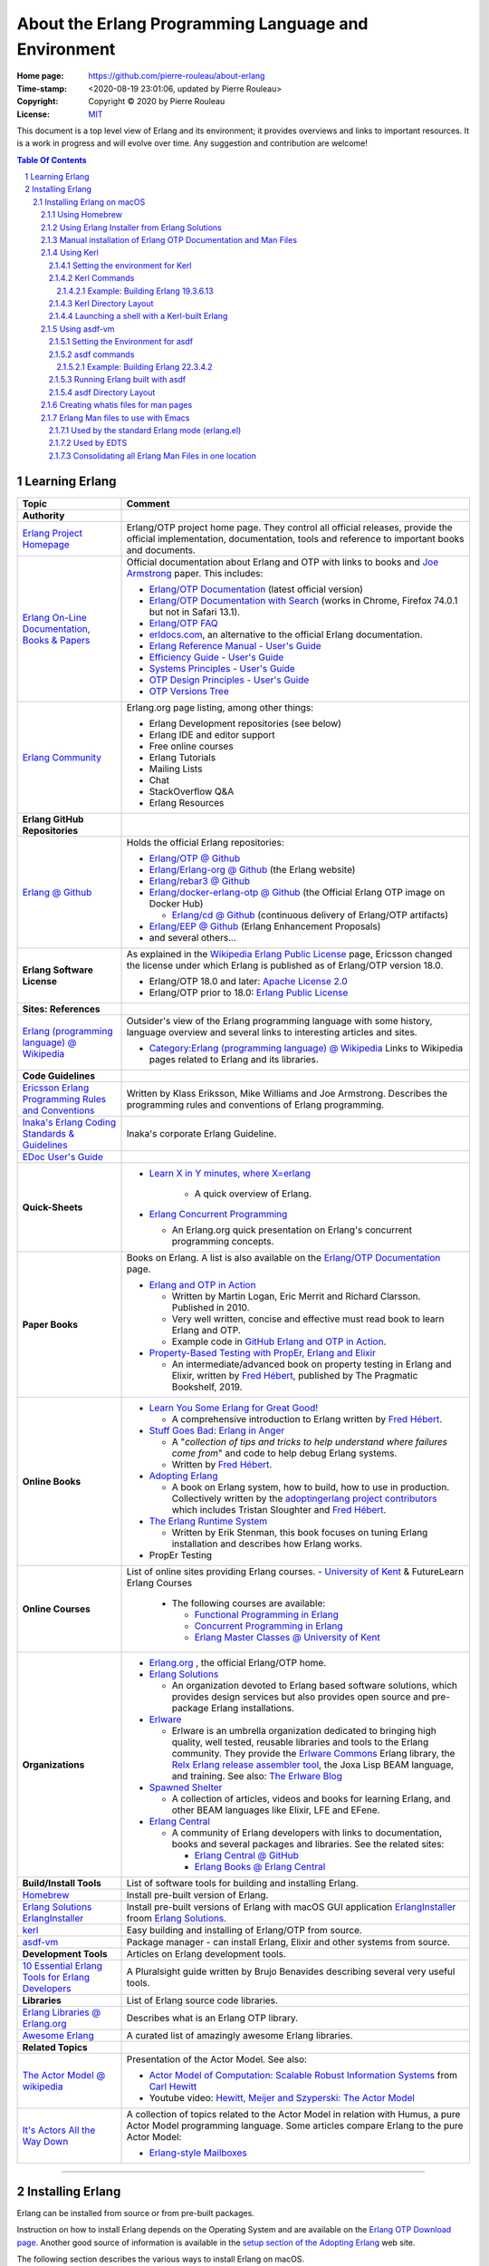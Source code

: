 =====================================================
About the Erlang Programming Language and Environment
=====================================================

:Home page: https://github.com/pierre-rouleau/about-erlang
:Time-stamp: <2020-08-19 23:01:06, updated by Pierre Rouleau>
:Copyright: Copyright © 2020 by Pierre Rouleau
:License: `MIT <LICENSE>`_


This document is a top level view of Erlang and its environment; it provides
overviews and links to important resources.
It is a work in progress and will evolve over time.
Any suggestion and contribution are welcome!


.. contents::  **Table Of Contents**
.. sectnum::

Learning Erlang
===============


========================================================= ===============================================================
Topic                                                     Comment
========================================================= ===============================================================
**Authority**
`Erlang Project Homepage`_                                Erlang/OTP project home page.
                                                          They control all official releases, provide
                                                          the official implementation, documentation,
                                                          tools and reference to important books and
                                                          documents.

`Erlang On-Line Documentation, Books & Papers`_           Official documentation about Erlang and OTP with links to
                                                          books and `Joe Armstrong`_ paper.  This includes:

                                                          - `Erlang/OTP Documentation`_ (latest official version)
                                                          - `Erlang/OTP Documentation with Search`_ (works in Chrome,
                                                            Firefox 74.0.1 but not in Safari 13.1).
                                                          - `Erlang/OTP FAQ`_
                                                          - erldocs.com_, an alternative to the official Erlang
                                                            documentation.
                                                          - `Erlang Reference Manual - User's Guide`_
                                                          - `Efficiency Guide - User's Guide`_
                                                          - `Systems Principles - User's Guide`_
                                                          - `OTP Design Principles - User's Guide`_
                                                          - `OTP Versions Tree`_

`Erlang Community`_                                       Erlang.org page listing, among other things:

                                                          - Erlang Development repositories  (see below)
                                                          - Erlang IDE and editor support
                                                          - Free online courses
                                                          - Erlang Tutorials
                                                          - Mailing Lists
                                                          - Chat
                                                          - StackOverflow Q&A
                                                          - Erlang Resources

**Erlang GitHub Repositories**
`Erlang @ Github`_                                        Holds the official Erlang repositories:

                                                          - `Erlang/OTP @ Github`_
                                                          - `Erlang/Erlang-org @ Github`_ (the Erlang website)
                                                          - `Erlang/rebar3 @ Github`_
                                                          - `Erlang/docker-erlang-otp @ Github`_ (the Official Erlang
                                                            OTP image on Docker Hub)

                                                            - `Erlang/cd @ Github`_ (continuous delivery of Erlang/OTP
                                                              artifacts)

                                                          - `Erlang/EEP @ Github`_  (Erlang Enhancement Proposals)
                                                          - and several others...

**Erlang Software License**                               As explained in the `Wikipedia Erlang Public License`_ page,
                                                          Ericsson changed the license under which Erlang is
                                                          published as of Erlang/OTP version 18.0.

                                                          - Erlang/OTP 18.0 and later: `Apache License 2.0`_
                                                          - Erlang/OTP prior to 18.0: `Erlang Public License`_



**Sites: References**
`Erlang (programming language) @ Wikipedia`_              Outsider's view of the Erlang programming language with some
                                                          history, language overview  and several links to interesting
                                                          articles and sites.

                                                          - `Category:Erlang (programming language) @ Wikipedia`_
                                                            Links to Wikipedia pages related to Erlang and its libraries.


**Code Guidelines**
`Ericsson Erlang Programming Rules and Conventions`_      Written by Klass Eriksson, Mike Williams and Joe Armstrong.
                                                          Describes the programming rules and conventions of Erlang
                                                          programming.

`Inaka's Erlang Coding Standards & Guidelines`_           Inaka's corporate Erlang Guideline.

`EDoc User's Guide`_

**Quick-Sheets**
                                                          - `Learn X in Y minutes, where X=erlang`_

                                                             - A quick overview of Erlang.

                                                          - `Erlang Concurrent Programming`_

                                                            - An Erlang.org quick presentation on Erlang's concurrent
                                                              programming concepts.

**Paper Books**                                           Books on Erlang. A list is also available on the
                                                          `Erlang/OTP Documentation`_ page.

                                                          - `Erlang and OTP in Action`_

                                                            - Written by Martin Logan, Eric Merrit and Richard Clarsson.
                                                              Published in 2010.
                                                            - Very well written, concise and effective must read book
                                                              to learn Erlang and OTP.
                                                            -  Example code in `GitHub Erlang and OTP in Action`_.

                                                          - `Property-Based Testing with PropEr, Erlang and Elixir`_

                                                            - An intermediate/advanced book on property testing in
                                                              Erlang and Elixir, written by `Fred Hébert`_, published
                                                              by The Pragmatic Bookshelf, 2019.

**Online Books**
                                                          - `Learn You Some Erlang for Great Good!`_

                                                            - A comprehensive introduction to Erlang written by
                                                              `Fred Hébert`_.

                                                          - `Stuff Goes Bad: Erlang in Anger`_

                                                            - A "*collection of tips and tricks to help understand where
                                                              failures come from*" and code to help debug Erlang systems.
                                                            - Written by `Fred Hébert`_.

                                                          - `Adopting Erlang`_

                                                            - A book on Erlang system, how to build, how to use
                                                              in production. Collectively written by
                                                              the `adoptingerlang project contributors`_ which includes
                                                              Tristan Sloughter and `Fred Hébert`_.

                                                          - `The Erlang Runtime System`_

                                                            - Written by Erik Stenman, this book focuses on tuning Erlang
                                                              installation and describes how Erlang works.

                                                          - PropEr Testing

**Online Courses**                                        List of online sites providing Erlang courses.
                                                          - `University of Kent`_ & FutureLearn  Erlang Courses

                                                            - The following courses are available:

                                                              - `Functional Programming in Erlang`_
                                                              - `Concurrent Programming in Erlang`_
                                                              - `Erlang Master Classes @ University of Kent`_

**Organizations**
                                                          - `Erlang.org`_ , the official Erlang/OTP home.
                                                          - `Erlang Solutions`_

                                                            - An organization devoted to Erlang based software solutions,
                                                              which provides design services but also provides open
                                                              source and pre-package Erlang installations.

                                                          - Erlware_

                                                            - Erlware is an umbrella organization dedicated to bringing
                                                              high quality, well tested, reusable libraries and tools to
                                                              the Erlang community. They provide the `Erlware Commons`_
                                                              Erlang library, the `Relx Erlang release assembler tool`_,
                                                              the Joxa Lisp BEAM language, and training.
                                                              See also: `The Erlware Blog`_

                                                          - `Spawned Shelter`_

                                                            - A collection of articles, videos and books for learning
                                                              Erlang, and other BEAM languages like Elixir, LFE and
                                                              EFene.

                                                          - `Erlang Central`_

                                                            - A community of Erlang developers with links to
                                                              documentation,
                                                              books and several packages and libraries.  See the related
                                                              sites:

                                                              - `Erlang Central @ GitHub`_
                                                              - `Erlang Books @ Erlang Central`_


**Build/Install Tools**                                   List of software tools for building and installing Erlang.
Homebrew_                                                 Install pre-built version of Erlang.
`Erlang Solutions`_ ErlangInstaller_                      Install pre-built versions of Erlang with macOS GUI
                                                          application ErlangInstaller_ froom `Erlang Solutions`_.
kerl_                                                     Easy building and installing of Erlang/OTP from source.
asdf-vm_                                                  Package manager - can install Erlang, Elixir and other
                                                          systems from source.

**Development Tools**                                     Articles on Erlang development tools.
`10 Essential Erlang Tools for Erlang Developers`_        A Pluralsight guide written by Brujo Benavides describing
                                                          several very useful tools.


**Libraries**                                             List of Erlang source code libraries.
`Erlang Libraries @ Erlang.org`_                          Describes what is an Erlang OTP library.
`Awesome Erlang`_                                         A curated list of amazingly awesome Erlang libraries.

**Related Topics**
`The Actor Model @ wikipedia`_                            Presentation of the Actor Model. See also:

                                                          - `Actor Model of Computation: Scalable Robust
                                                            Information Systems`_ from `Carl Hewitt`_
                                                          - Youtube video: `Hewitt, Meijer and Szyperski: The Actor
                                                            Model`_


`It's Actors All the Way Down`_                           A collection of topics related to the Actor Model in relation
                                                          with Humus, a pure Actor Model programming language.  Some
                                                          articles compare Erlang to the pure Actor Model:

                                                          - `Erlang-style Mailboxes`_

========================================================= ===============================================================


.. _erlang.org:
.. _Erlang Project Homepage:                      https://www.erlang.org
.. _Erlang On-Line Documentation, Books & Papers: https://www.erlang.org/docs
.. _Joe Armstrong:                                https://en.wikipedia.org/wiki/Joe_Armstrong_(programmer)
.. _Erlang/OTP Documentation:                     https://erlang.org/doc/
.. _Erlang/OTP Documentation with Search:         https://erlang.org/doc/search/
.. _erldocs.com:                                  https://erldocs.com/
.. _Erlang Reference Manual - User's Guide:       https://erlang.org/doc/reference_manual/users_guide.html
.. _Efficiency Guide - User's Guide:              https://erlang.org/doc/efficiency_guide/users_guide.html
.. _Systems Principles - User's Guide:            https://erlang.org/doc/system_principles/system_principles.html
.. _OTP Design Principles - User's Guide:         https://erlang.org/doc/design_principles/users_guide.html
.. _OTP Versions Tree:                            https://erlang.org/download/otp_versions_tree.html
.. _Erlang/OTP FAQ:                               http://erlang.org/faq/faq.html
.. _Erlang Community:                             https://www.erlang.org/community
.. _Erlang Books @ Erlang Central:                https://erlangcentral.org/books/
.. _Erlang (programming language) @ Wikipedia:    https://en.wikipedia.org/wiki/Erlang_(programming_language)
.. _Category\:Erlang (programming language) @ Wikipedia: https://en.wikipedia.org/wiki/Category:Erlang_(programming_language)
.. _Apache License 2.0:                           https://en.wikipedia.org/wiki/Apache_License
.. _Erlang Public License:                        https://www.erlang.org/EPLICENSE
.. _Wikipedia Erlang Public License:              https://en.wikipedia.org/wiki/Erlang_Public_License
.. _Erlang Central:                               https://erlangcentral.org/
.. _Erlang Solutions:                             https://www.erlang-solutions.com
.. _Erlang @ Github:                              https://github.com/erlang
.. _Erlang/OTP @ Github:                          https://github.com/erlang/otp
.. _Erlang/Erlang-org @ Github:                   https://github.com/erlang/erlang-org
.. _Erlang/rebar3 @ Github:                       https://github.com/erlang/rebar3
.. _Erlang/docker-erlang-otp @ Github:            https://github.com/erlang/docker-erlang-otp
.. _Erlang/cd @ Github:                           https://github.com/erlang/cd
.. _Erlang/EEP @ Github:                          https://github.com/erlang/eep
.. _kerl:                                         https://github.com/kerl/kerl
.. _asdf-vm:                                      https://asdf-vm.com/#/
.. _Erlang Libraries @ Erlang.org:                http://erlang.org/faq/libraries.html
.. _Awesome Erlang:                               https://github.com/drobakowski/awesome-erlang
.. _Spawned Shelter:                              https://spawnedshelter.com
.. _Erlang Central @ GitHub:                      https://github.com/ErlangCentral
.. _The Erlang Runtime System:                    https://blog.stenmans.org/theBeamBook/
.. _Learn You Some Erlang for Great Good!:        https://blog.stenmans.org/theBeamBook/
.. _Ericsson Erlang Programming Rules and Conventions: http://www.erlang.se/doc/programming_rules.shtml#REF17122
.. _The Actor Model @ wikipedia:                  http://www.erlang.se/doc/programming_rules.shtml#REF17122
.. _It's Actors All the Way Down:                 http://www.dalnefre.com/wp/
.. _Erlang-style Mailboxes:                       http://www.dalnefre.com/wp/2011/10/erlang-style-mailboxes/
.. _Actor Model of Computation\: Scalable Robust Information Systems: https://arxiv.org/abs/1008.1459
.. _Carl Hewitt:                                  https://en.wikipedia.org/wiki/Carl_Hewitt
.. _Hewitt, Meijer and Szyperski\: The Actor Model: https://www.youtube.com/watch?v=7erJ1DV_Tlo&feature=youtu.be
.. _Erlang Master Classes @ University of Kent:   https://www.cs.kent.ac.uk/ErlangMasterClasses/#
.. _Concurrent Programming in Erlang:             https://www.futurelearn.com/courses/concurrent-programming-erlang/
.. _Functional Programming in Erlang:             https://www.futurelearn.com/courses/functional-programming-erlang/
.. _University of Kent:                           https://www.kent.ac.uk/
.. _Adopting Erlang:                              https://adoptingerlang.org
.. _Stuff Goes Bad\: Erlang in Anger:             https://www.erlang-in-anger.com
.. _adoptingerlang project contributors:          https://github.com/adoptingerlang/adoptingerlang/graphs/contributors
.. _Fred Hébert:                                  https://ferd.ca
.. _Learn X in Y minutes, where X=erlang:         https://learnxinyminutes.com/docs/erlang/
.. _Erlang Concurrent Programming:                https://www.erlang.org/course/concurrent-programming
.. _Erlang and OTP in Action:                     https://www.manning.com/books/erlang-and-otp-in-action
.. _GitHub Erlang and OTP in Action:              https://github.com/erlware/Erlang-and-OTP-in-Action-Source
.. _Erlware:                                      https://www.erlware.org
.. _Erlware Commons:                              https://github.com/erlware/erlware_commons
.. _Relx Erlang release assembler tool:           https://github.com/erlware/relx
.. _The Erlware Blog:                             http://blog.erlware.org/
.. _Property-Based Testing with PropEr, Erlang and Elixir: http://propertesting.com/
.. _Inaka's Erlang Coding Standards & Guidelines: https://github.com/inaka/erlang_guidelines
.. _10 Essential Erlang Tools for Erlang Developers: https://www.pluralsight.com/guides/10-essential-erlang-tools-for-erlang-developers
.. _EDoc User's Guide:                            http://erlang.org/doc/apps/edoc/chapter.html

-----------------------------------------------------------------------------


Installing Erlang
=================

Erlang can be installed from source or from pre-built packages.

Instruction on how to install Erlang depends on the Operating System and are
available on the `Erlang OTP Download page`_.  Another good source of
information is available in the `setup section of the Adopting Erlang`_ web site.

The following section describes the various ways to install Erlang on macOS.


.. _setup section of the Adopting Erlang: https://adoptingerlang.org/docs/development/setup/

Installing Erlang on macOS
--------------------------

To install Erlang on your macOS system you can use one of the following ways:

#. `Using Homebrew`_, the simplest to get going, but also the least flexible way.
   A good first step for experimentation.
#. `Using Erlang Installer from Erlang Solutions`_.  With Erlang Solutions'
   ``ErlangInstaller`` macOS native application you can quickly install
   pre-built versions of Erlang for macOS and select which one you want to
   use.  I provide extra information on how to extends this.
#. `Using Kerl`_ to build from source code using clones of the official Erlang
   git repositories.
#. `Using asdf-vm`_ to build from source.  asdf-vm extends Kerl and provide
   the ability to build lots of other tools, Elixir for instance.
   At the moment (and from what I currently know) this seems to be a very good
   choice because you can install Erlang but also Elixir and several other
   tools with it.
#. Building from source using the Erlang/OTP instructions found in
   the `Erlang/OTP Build and Install instructions`_. I have not yet gone
   through the entire process yet. Once I do I will provide more information.



.. _Erlang/OTP Build and Install instructions: https://github.com/erlang/otp/blob/master/HOWTO/INSTALL.md



Also, see the section titled
`Manual installation of Erlang OTP Documentation and Man Files`_
to get a local copy of Erlang HTML documentation and Erlang Man pages.



Some extra information specific to macOS is available of my `macOS Development Environment`_ document.

.. _Installing Erlang on macOS: https://github.com/pierre-rouleau/about-macOS/blob/master/doc/macos-env.rst#environment-for-erlang
.. _Erlang OTP Download page:   https://www.erlang.org/downloads
.. _macOS Development Environment: https://github.com/pierre-rouleau/about-macOS/blob/master/doc/macos-env.rst

Using Homebrew
~~~~~~~~~~~~~~


Homebrew_ is a popular package manager for macOS (and now also for Linux).  It
is very easy to install Erlang with Homebrew.  However, Homebrew installs a
version that it will eventually want to upgrade.  It is fine when just
experimenting with Erlang but this will not help you if you want to create a
system that will be running for a long time.

- First, install the Homebrew command line utility (``brew``)using the
  instructions right on the `Homebrew home page`_.
- You can then use the various commands:

  - ``brew search`` to search for a package.  For Erlang: ``brew search
    erlang`` will do.
  - ``brew info`` to get more info about a package. Something like ``brew info
    erlang``.  This will describe the version and its dependencies.
  - ``brew install`` to install a given package.  To install Erlang with
    Homebrew, the command is: ``brew install erlang``.


For example:

.. code:: shell


    > brew search erlang
    ==> Formulae
    erlang ✔                   erlang@20                  erlang@21                  erlang@22
    > brew info erlang
    erlang: stable 23.0.2 (bottled), HEAD
    Programming language for highly scalable real-time systems
    https://www.erlang.org/
    /usr/local/Cellar/erlang/22.3.4 (5,790 files, 282MB) *
      Poured from bottle on 2020-05-12 at 14:53:10
    From: https://github.com/Homebrew/homebrew-core/blob/HEAD/Formula/erlang.rb
    ==> Dependencies
    Build: autoconf ✔, automake ✔, libtool ✘
    Required: openssl@1.1 ✔, wxmac ✘
    ==> Options
    --HEAD
            Install HEAD version
    ==> Caveats
    Man pages can be found in:
      /usr/local/opt/erlang/lib/erlang/man

    Access them with `erl -man`, or add this directory to MANPATH.
    >

You'll probably want to put the directory where Homebrew places all binaries
in your path.  This way you'll be able to invoke these tools without a
path. The Erlang binary is placed in the same directory.  This means that the
Homebrew-installed version of Erlang will be available to the shell
directly. But not the Erlang Man pages.

On my systems I like to be able to have quick commands to setup shells.
I write a shells script that is meant to be sourced and then I write a shell
alias to source it.  I can then have various commands that setup the shell to
what I want and I can save all of this logic in a VCS.

For a Bash shell, for a Homebrew-installed Erlang, all that needs to be done
is to setup the MANPATH shell variable.  I also setup a shell variable to
prevent multiple execution and add a title to the top of my terminal window.

Here's a copy of the script that I named ``envfor-erlang-22.3.4`` store it in
a directory that's on my system's PATH and made executable:

.. code:: bash


    #!/usr/bin/env bash
    # Abstract: Complete Homebrew system Erlang 22.3.4
    # Last Modified Time-stamp: <2020-07-02 23:32:18, updated by Pierre Rouleau>
    #
    # This file *must* be sourced.
    #
    # Run with:  use-erlang
    #
    if [ "$DIR_ERLANG_DEV" == "" ]; then
        export DIR_ERLANG_DEV="$HOME/dev/erlang"
        MANPATH=/usr/local/Cellar/erlang/22.3.4/lib/erlang/man:`manpath`
        export MANPATH
        echo "+ Erlang 22.3.4 environment set."
        echo "+ Using Cellar/Erlang/22.3.4 Man pages."
        settitle "Erlang 22.3.4 HB"
    else
        echo "! Erlang environment was already set for this shell: nothing done this time."
    fi


The ``settitle`` is another quick shell script that sets the terminal title:

.. code:: shell

    #!/bin/sh
    # Abstract: Set the title of the current Terminal window.
    echo "\033]0;${1}\007\c"


The ``.bashrc`` file holds the alias:

.. code:: bash

   alias use-erlang='source envfor-erlang-22.3.4'


To use it I start a new Bash shell and type ``use-erlang``, as shown here:

.. code:: bash


    > use-erlang
    + Erlang 22.3.4 environment set.
    + Using Cellar/Erlang/22.3.4 Man pages.
    > echo $MANPATH
    /usr/local/Cellar/erlang/22.3.4/lib/erlang/man:/usr/local/share/man:/usr/share/man:/opt/X11/share/man:/Library/Developer/CommandLineTools/SDKs/MacOSX.sdk/usr/share/man:/Applications/Xcode.app/Contents/Developer/usr/share/man:/Applications/Xcode.app/Contents/Developer/Toolchains/XcodeDefault.xctoolchain/usr/share/man
    > man man
    > man -w erl
    /usr/local/Cellar/erlang/22.3.4/lib/erlang/man/man1/erl.1
    > man -w lists
    /usr/local/Cellar/erlang/22.3.4/lib/erlang/man/man3/lists.3
    > version-erl
    22.3.4
    >

The version-erl is another script I wrote to display the version of the Erlang
system available in the shell.  It runs Erlang code from the command line:

.. code:: bash


    #!/usr/bin/env bash
    # Abstract: print version of currently available Erlang on stdout
    # -----------------------------------------------------------------------------
    erl -eval '{ok, Version} = file:read_file(filename:join([code:root_dir(), "releases", erlang:system_info(otp_release), "OTP_VERSION"])), io:fwrite(Version), halt().' -noshell
    # -----------------------------------------------------------------------------


.. _Homebrew home page:
.. _Homebrew: https://brew.sh


Using Erlang Installer from Erlang Solutions
~~~~~~~~~~~~~~~~~~~~~~~~~~~~~~~~~~~~~~~~~~~~

`Erlang Solutions`_ provide a macOS application called the Erlang Installer that allows the
installation of several versions of Erlang on a macOS computer.  You can get
that tool on `Erlang Solution Download page`_.  Select Erlang OTP and the Mac
OS X platform and you should get a link to ErlangInstaller.1.0.2.dmg_ or
something more recent.

With this GUI tool you can install or remove several pre-compiled versions of Erlang for
macOS.

.. image:: res/erlanginstaller.png


With the Preferences dialog of ErlangInstaller, you can select one version you
can use by default, specify the directory where the application stores its
files and identify the application used for launching shells.

.. image:: res/erlanginstaller-preferences.png

When the ErlangInstaller application runs, it show up in macOS menu bar you
can quickly open its Preference dialog to manage Erlang versions and also use
the menu to launch a shell specialized with the default Erlang version or any
of the Erlang versions you have installed.

.. image:: res/ei-menu.png

The latest version of this tool installs all versions under the
``~/.erlanginstaller`` root (but that can be changed via the Preference
dialog),
along with a JSON file that contains a list of
available versions and a symlink to the version you identify as a default via
the ErlangInstaller application Preference dialog.

Here's what the top level view of the ``~/.erlanginstaller`` directory looks
like:

.. code:: shell


    > tree -L 1 -A .erlanginstaller
    .erlanginstaller
    ├── 19.3
    ├── 20.3.8
    ├── 21.3.8.7
    ├── 22.3.4.1
    ├── 23.0.2
    ├── available-releases.json
    └── default -> /Users/roup/.erlangInstaller/22.3.4.1

    6 directories, 1 file
    >

Here again, listing only the directories at a depth of 2, with the Erlang
versions I had installed at the time.

.. code:: shell

    >
    > tree -d -L 2 -A .erlanginstaller
    .erlanginstaller
    ├── 19.3
    │   ├── bin
    │   ├── erts-8.3
    │   ├── lib
    │   ├── misc
    │   ├── releases
    │   └── usr
    ├── 20.3.8
    │   ├── bin
    │   ├── erts-9.3.3
    │   ├── lib
    │   ├── misc
    │   ├── releases
    │   └── usr
    ├── 21.3.8.7
    │   ├── bin
    │   ├── erts-10.3.5.5
    │   ├── lib
    │   ├── misc
    │   ├── releases
    │   └── usr
    ├── 22.3.4.1
    │   ├── bin
    │   ├── erts-10.7.2.1
    │   ├── lib
    │   ├── misc
    │   ├── releases
    │   └── usr
    ├── 23.0.2
    │   ├── bin
    │   ├── doc
    │   ├── erts-11.0.2
    │   ├── lib
    │   ├── misc
    │   ├── releases
    │   └── usr
    └── default -> /Users/roup/.erlangInstaller/22.3.4.1

    37 directories
    >

With this application you can install or removed versions of Erlang easily.

Their Erlang implementations work fine but the HTML documentation and the Man pages
are missing.  You must install these files separately.
See the section titled
`Manual installation of Erlang OTP Documentation and Man Files`_ which
describes how to do it.

I use the same strategy as for Homebrew here and I create shell scripts and
alias to activate the various Erlang versions instead of using the Erlang
Installer tool that can launch pre-configured shell with specific version of
Erlang.  The reason I do this is to add access to the Man pages and to setup
other things if I need to.  For example, I'm thinking of setting up my Emacs
environment to be able to access the local HTML documentation of a the
module:function:arity at the cursor location or on request.  For that I need
to identify the location of the root where the files are stored and I do this
with an environment variable that I could set in the script.

For Erlang versions installed with the Erlang Installer from Erlang Solutions
I use the ``-ei`` suffix to the script and alias names.  For example, here's
the alias and the script for Erlang 23.0.2 installed with the tool inside
``~/.erlanginstaller/23.0.2``:

The alias, stored inside ``.bashrc``:

.. code:: bash

    alias use-erlang-23-ei='source envfor-erlang-23-ei'

And the bash script file that is source by it, stored in a directory that is
on my system's path:

.. code:: bash

    #!/usr/bin/env bash
    # Abstract: Complete Erlang Solutions' Erlang Installer 23.0.2
    # Last Modified Time-stamp: <2020-07-02 19:18:12, updated by Pierre Rouleau>
    # -----------------------------------------------------------------------------
    # This file *must* be sourced.
    #
    # Run with: use-erlang-23-ei

    # -----------------------------------------------------------------------------
    if [ "$DIR_ERLANG_DEV" == "" ]; then
        export DIR_ERLANG_DEV="$HOME/dev/erlang"
        PATH=$HOME/.erlangInstaller/23.0.2/lib/erl_interface-4.0/bin:$HOME/.erlangInstaller/23.0.2/bin:${PATH}
        export PATH
        MANPATH=$HOME/docs/Erlang/otp-23.0/man/man:`manpath`
        export MANPATH
        echo "+ Erlang 23.0.2 (from Erlang Solutions Erlang Installer) environment set."
        echo "+ Using OTP-23.0 Man pages."
        settitle "Erlang 23.0.2 EI"
    else
        echo "! Erlang environment was already set for this shell: nothing done this time."
    fi

    # -----------------------------------------------------------------------------

To use this, I start a new shell and I issue the ``use-erlang-23-ei`` command:

.. code:: shell

    > use-erlang-23-ei
    + Erlang 23.0.2 (from Erlang Solutions Erlang Installer) environment set.
    + Using OTP-23.0 Man pages.
    > version-erl
    23.0.2
    > which erl
    /Users/roup/.erlangInstaller/23.0.2/bin/erl
    > man -w erl
    /Users/roup/docs/Erlang/otp-23.0/man/man/man1/erl.1
    > man -w lists
    /Users/roup/docs/Erlang/otp-23.0/man/man/man3/lists.3
    > erl
    Erlang/OTP 23 [erts-11.0.2] [source] [64-bit] [smp:8:8] [ds:8:8:10] [async-threads:1]

    Eshell V11.0.2  (abort with ^G)
    1> q().
    ok
    2>
    >
    >

.. _Erlang Solutions: https://www.erlang-solutions.com
.. _ErlangInstaller:
.. _Erlang Solution Download page: https://www.erlang-solutions.com/resources/download.html
.. _ErlangInstaller.1.0.2.dmg: https://packages.erlang-solutions.com/os-x-installer/ErlangInstaller1.0.2.dmg
.. _Erlang/OTP download: https://www.erlang.org/downloads


Manual installation of Erlang OTP Documentation and Man Files
~~~~~~~~~~~~~~~~~~~~~~~~~~~~~~~~~~~~~~~~~~~~~~~~~~~~~~~~~~~~~

I normally have a directory where I store the extra documentation files I
download from various sites.  Something like Python documentation, Erlang
documentation and Man files.  By having these files locally I can perform
search in the help files using my local tools and I can also integrate help
providing tools with my editor.  I avoid having to perform web requests
reducing my network traffic, my impact on overall energy consumption and
my dependence on being connected to the public Internet.

I download the OTP HTML documentation files and the Man page files from
the `Erlang/OTP download`_  page.  This page has a list of all Erlang/OTP
versions on the right hand side that leads to a version specific page where
you can download the documentation files as well as the source code archive and
the Windows binaries.

.. caution:: Be aware that the list of Erlang versions are on the right hand
             side of the `Erlang/OTP download`_ page but will show **only if
             your browser window is wide enough!**.

I normally store these files in the ``~/docs`` directory and rename the
directory extracted from the zip tarballs downloaded from the `Erlang/OTP
download`_ page.  Here's the content of one such directory tree, listed with
the tree command line utility, with a view limited to a depth of 3:

.. code:: shell


    > tree -d docs/Erlang -L 3 -A
    docs/Erlang
    ├── otp-17.5
    │   ├── html
    │   │   ├── doc
    │   │   ├── erts-6.4
    │   │   └── lib
    │   └── man
    │       └── man
    ├── otp-18.3
    │   ├── html
    │   │   ├── doc
    │   │   ├── erts-7.3
    │   │   └── lib
    │   └── man
    │       └── man
    ├── otp-19.3
    │   ├── html
    │   │   ├── doc
    │   │   ├── erts-8.3
    │   │   └── lib
    │   └── man
    │       └── man
    ├── otp-20.3
    │   ├── html
    │   │   ├── doc
    │   │   ├── erts-9.3
    │   │   └── lib
    │   └── man
    │       └── man
    ├── otp-21.3
    │   ├── html
    │   │   ├── doc
    │   │   ├── erts-10.3
    │   │   └── lib
    │   └── man
    │       └── man
    ├── otp-22.2
    │   ├── html
    │   │   ├── doc
    │   │   ├── erts-10.6
    │   │   └── lib
    │   └── man
    │       └── man
    ├── otp-22.3
    │   ├── html
    │   │   ├── doc
    │   │   ├── erts-10.7
    │   │   └── lib
    │   └── man
    │       └── man
    └── otp-23.0
        ├── html
        │   ├── doc
        │   ├── erts-11.0
        │   └── lib
        └── man
            └── man

    56 directories
    >


Using Kerl
~~~~~~~~~~

If you want to build Erlang from source easily, you can use Kerl_.  This tool
is a shell script that controls the build.  It attempts to be shell agnostic
and requires only ``curl`` and ``git`` as dependencies.

On macOS, to use Kerl, you also need XCode_ and a recent version of OpenSSL_.
The OpenSSL_ version that is available on macOS is outdated.
The easiest way to install a more recent version of OpenSSL_ on macOS is to use
`Homebrew`_ with ``brew install openssl``.

When building Erlang with Kerl (and asdf-vm) you can use the default macOS
C/C++ toolchain part of Xcode, which is Apple's own version of the Clang
compiler suite, or you can also install GCC or the LLVM Clang compiler
suites. I have been able to build with the 3 suites.  However, I must have a
setup problem with my GCC 9 installation because builds with GCC 9 fail to
produce an Erlang debugger that works.  I've had no problem with the Apple
native compiler nor with LLVM 10.

Depending on what you have on your system, you may have to install other tools
to perform the build with Kerl.  You might need to install GNU Make for
instance.  Use Homebrew to install those tools.

Setting the environment for Kerl
^^^^^^^^^^^^^^^^^^^^^^^^^^^^^^^^

To use Kerl you need to set several shell environment variables.  The
instructions provided by the Kerl home page describe what to add to your shell
setup.  Instead of doing that I the same strategy and create a shell script to
install the environment along with a shell alias to invoke it.

I use the following ``envfor-kerl`` bash script:

.. code:: bash

    #!/usr/bin/env bash
    # Abstract: setup shell to build Erlang with Kerl.
    # Last Modified Time-stamp: <2020-07-05 12:29:17, updated by Pierre Rouleau>
    # -----------------------------------------------------------------------------
    #
    # This file *must* be sourced.
    #
    # Run with: use-kerl
    #
    # -----------------------------------------------------------------------------
    # References:
    # - Adopting Erlang - Setup : https://adoptingerlang.org/docs/development/setup/
    # - Kerl:  https://github.com/kerl/kerl
    # - Elixir Forum: Installing Erlang with Docs: https://elixirforum.com/t/help-installing-erlang-with-docs/22457
    #
    # Instructions:
    #
    #  - to build:    kerl build {release} {build name}
    #    - example:   kerl build 22.0 22.0
    #  - to install:  kerl install {build name} {target path}
    #    - example:   kerl install 22.0 ~/bin/erls/22.0/
    #  - to activate: . {target path}/activate
    #    - example:   . ~/bin/erls/22.0/activate
    # -----------------------------------------------------------------------------
    if [ "$ROUP_FOR_BUILDING_ERLANG" == "" ]; then
        export ROUP_FOR_BUILDING_ERLANG=$PATH
        SSL_PATH=/usr/local/Cellar/openssl@1.1/1.1.1g/
        export KERL_BUILD_BACKEND="git"
        export KERL_CONFIGURE_OPTIONS="--without-javac --with-dynamic-trace=dtrace --with-ssl=${SSL_PATH}"
        export KERL_BUILD_DOCS=yes
        export KERL_INSTALL_MANPAGES=yes
        export KERL_INSTALL_HTMLDOCS=yes
        use-gmake
    else
        printf "Shell is already setup for building Erlang!\n"
        return 1
    fi
    # -----------------------------------------------------------------------------


This uses another source script: ``envfor-gmake``, invoked via the
``use-gmake`` alias:

.. code:: shell

    #!/bin/sh
    # Abstract: Install latest GNU Make as the main make in the current shell.
    # Last Modified Time-stamp: <2020-07-04 18:24:43, updated by Pierre Rouleau>
    # -----------------------------------------------------------------------------
    # This GNU Make is the latest, and replaces the old GNU Make
    # distributed on macOS (GNU Make 3.81 from 2006)
    # -----------------------------------------------------------------------------
    if [ "$ROUP_USING_GMAKE" == "" ]; then
        export ROUP_USING_GMAKE=$PATH
        export PATH="/usr/local/opt/make/libexec/gnubin:$PATH"
        printf "Now using the Homebrew-installed GNU Make in this shell\n"
        gmake --version
        printf "\n"
    else
        printf "GNU GMAKE is already installed in this shell!\n"
        printf "The original path is inside ROUP_USING_GMAKE\n"
        return 1
    fi
    # -----------------------------------------------------------------------------

The 2 aliases I have in my ``.bashrc`` file for these are the following:

.. code:: bash

    alias use-kerl='source envfor-kerl'
    alias use-gmake='source envfor-gmake'

Kerl Commands
^^^^^^^^^^^^^

The Kerl_ home page describes Kerl commands.  When building Erlang with Kerl,
you use Kerl to get a list of all available Git repositories with Erlang
source code,  clone a Erlang source git repository for the Erlang version you
want to build, build the Erlang version and optionally provide a different
name to recognize it when you have special build setups, and then install the
built Erlang version inside a directory tree, ready to be used.

The important Kerl commands are the following:

- kerl update releases
- kerl build {release} {build name}
- kerl install {build name} {target path}

  - kerl install 21.3 ~/bin/erls/21.3/

And then to activate a specific version of Erlang you source the corresponding
activate script located in the directory where you installed Kerl builds (in
this example this directory is ``~/bin/erls``):

.. code:: bash

   . ~/bin/erls/21.3/activate


Example: Building Erlang 19.3.6.13
++++++++++++++++++++++++++++++++++

Below you can see the commands use to:

- setup a new shell with Kerl: ``use-kerl``,
- use Kerl to list all available Erlang versions: ``kerl update releases``,
- use Kerl to build Erlang 19.3.6.13: ``kerl build 19.3.6.13 19.3.6.13``,
- use Kerl to install Erlang 19.3.6.13 in ~/bin/erls: ``kerl install 19.3.6.13
  ~/bin/erls/19.3.6.13n``.

For this build I do not have Java tools available, so the build did not create
Erlang's JInterface.

.. code:: shell

    Last login: Sat Jul  4 18:25:03 on ttys014
    > use-kerl
    Now using the Homebrew-installed GNU Make in this shell
    GNU Make 4.3
    Built for x86_64-apple-darwin18.7.0
    Copyright (C) 1988-2020 Free Software Foundation, Inc.
    License GPLv3+: GNU GPL version 3 or later <http://gnu.org/licenses/gpl.html>
    This is free software: you are free to change and redistribute it.
    There is NO WARRANTY, to the extent permitted by law.

    >Pierres-iMac@Sat Jul 04@18:39:44[~]
    > kerl update releases
    The available releases are:
    R13B03
    R13B04
    R14A
    ...
    19.3.6.13
    ...
    20.3.2.1
    20.3.3
    20.3.4
    20.3.5
    20.3.6
    ...
    20.3.8.26
    21.0-rc1
    21.0-rc2
    21.0
    ...
    22.3.4.1
    22.3.4.2
    23.0-rc1
    23.0-rc2
    23.0-rc3
    23.0
    23.0.1
    23.0.2

    > kerl build 19.3.6.13 19.3.6.13
    Downloading OTP-19.3.6.13.tar.gz to /Users/roup/.kerl/archives
      % Total    % Received % Xferd  Average Speed   Time    Time     Time  Current
                                     Dload  Upload   Total   Spent    Left  Speed
    100   125  100   125    0     0    395      0 --:--:-- --:--:-- --:--:--   394
    100 32.4M    0 32.4M    0     0  5854k      0 --:--:--  0:00:05 --:--:-- 7246k
    Extracting source code
    Building Erlang/OTP 19.3.6.13 (19.3.6.13), please wait...
    APPLICATIONS DISABLED (See: /Users/roup/.kerl/builds/19.3.6.13/otp_build_19.3.6.13.log)
     * jinterface     : Java compiler disabled by user

    Building docs...
    Erlang/OTP 19.3.6.13 (19.3.6.13) has been successfully built
    >

On my system the download and the built took about 20 minutes.

The next step required is to install the Erlang version build:

.. code:: shell

    > kerl install 19.3.6.13 ~/bin/erls/19.3.6.13n
    Installing Erlang/OTP 19.3.6.13 (19.3.6.13) in ~/bin/erls/19.3.6.13n...
    You can activate this installation running the following command:
    . ~/bin/erls/19.3.6.13n/activate
    Later on, you can leave the installation typing:
    kerl_deactivate
    >


Kerl Directory Layout
^^^^^^^^^^^^^^^^^^^^^

Kerl stores its files inside the ``~/.kerl`` directory tree.  The directory
holds 3 files (otp_builds, otp_installations and otp_releases) and 2 sub-directories
(archives and builds).

.. code:: shell

    > tree -L 1 -A .kerl
    .kerl
    ├── archives
    ├── builds
    ├── otp_builds
    ├── otp_installations
    └── otp_releases

    2 directories, 3 files
    >

The ``~/.kerl/archives`` stores the compressed tarballs of downloaded Erlang
archives and the ``~/.kerl/builds`` hold the Erlang builds but not in a layout
ready for execution).  Here's the layout at 3 directory level deep taken
after building 19.3.6.13

.. code:: shell

    > tree -d -L 3 -A .kerl
    .kerl
    ├── archives
    └── builds
        ├── 19.0
        │   ├── otp_src_19.0
        │   └── release_19.0
        ├── 19.3.6.13
        │   ├── otp_src_19.3.6.13
        │   └── release_19.3.6.13
        ├── 22.0
        │   ├── otp_src_22.0
        │   └── release_22.0
        ├── 22.1
        │   ├── otp_src_22.1
        │   └── release_22.1
        ├── 22.2
        │   ├── otp_src_22.2
        │   └── release_22.2
        ├── 22.3
        │   ├── otp_src_22.3
        │   └── release_22.3
        ├── 22.3.3
        │   ├── otp_src_22.3.3
        │   └── release_22.3.3
        ├── 22.3.4.2
        │   ├── otp_src_22.3.4.2
        │   └── release_22.3.4.2
        ├── 22.3.4.2n
        │   ├── otp_src_22.3.4.2
        │   └── release_22.3.4.2
        ├── 23.0
        │   ├── otp_src_23.0
        │   └── release_23.0
        ├── 23.0-llvm
        │   ├── otp_src_23.0
        │   └── release_23.0
        ├── 23.0.2
        │   ├── otp_src_23.0.2
        │   └── release_23.0.2
        └── 23.0.2n
            ├── otp_src_23.0.2
            └── release_23.0.2

    41 directories
    >

Looking at ``~/bin/erls`` at 2 directory level deep, we can see that some builds include the man
directory and some don't.  At this point I do not know why that is the case.

.. code:: shell


    > tree -d -L 2 -A bin/erls
    bin/erls
    ├── 19.3.6.13n
    │   ├── bin
    │   ├── doc
    │   ├── erts-8.3.5.7
    │   ├── lib
    │   ├── man
    │   ├── misc
    │   ├── releases
    │   └── usr
    ├── 22.0
    │   ├── bin
    │   ├── erts-10.4
    │   ├── lib
    │   ├── misc
    │   ├── releases
    │   └── usr
    ├── 22.2
    │   ├── bin
    │   ├── erts-10.6
    │   ├── lib
    │   ├── misc
    │   ├── releases
    │   └── usr
    ├── 22.3
    │   ├── bin
    │   ├── erts-10.7
    │   ├── lib
    │   ├── misc
    │   ├── releases
    │   └── usr
    ├── 22.3.3
    │   ├── bin
    │   ├── doc
    │   ├── erts-10.7.1
    │   ├── lib
    │   ├── man
    │   ├── misc
    │   ├── releases
    │   └── usr
    ├── 22.3.4.2
    │   ├── bin
    │   ├── doc
    │   ├── erts-10.7.2.1
    │   ├── lib
    │   ├── man
    │   ├── misc
    │   ├── releases
    │   └── usr
    ├── 22.3.4.2n
    │   ├── bin
    │   ├── doc
    │   ├── erts-10.7.2.1
    │   ├── lib
    │   ├── man
    │   ├── misc
    │   ├── releases
    │   └── usr
    ├── 23.0
    │   ├── bin
    │   ├── doc
    │   ├── erts-11.0
    │   ├── lib
    │   ├── man
    │   ├── misc
    │   ├── releases
    │   └── usr
    ├── 23.0.2
    │   ├── bin
    │   ├── erts-11.0.2
    │   ├── lib
    │   ├── misc
    │   ├── releases
    │   └── usr
    └── llvm-23.0
        ├── bin
        ├── doc
        ├── erts-11.0
        ├── lib
        ├── misc
        ├── releases
        └── usr

    81 directories
    >


.. _Kerl: https://github.com/kerl/kerl
.. _XCode: https://developer.apple.com/xcode/
.. _OpenSSL: https://en.wikipedia.org/wiki/OpenSSL

Launching a shell with a Kerl-built Erlang
^^^^^^^^^^^^^^^^^^^^^^^^^^^^^^^^^^^^^^^^^^

I previously built Erlang 23.0.2 using the exact same method described above.
That build was using the macOS native compiler toolchain.  I created a shell
script called ``envfor-erlang-23-kn`` to setup a shell with that version of
Erlang and by ``.bashrc`` file has the alias ``use-erlang-23-kn`` to source
that script.

Here's the script:

.. code:: bash

    #!/usr/bin/env bash
    # Abstract: Install Erlang 23.0.2 (built with Kerl/native Clang)
    # Last Modified Time-stamp: <2020-07-03 11:55:38, updated by Pierre Rouleau>
    # -----------------------------------------------------------------------------
    # This file *must* be sourced.
    #
    # Run with: use-erlang-23-kn
    #
    #
    # It uses Kerl activate to install Erlang 23.0.2

    # -----------------------------------------------------------------------------
    if [ "$DIR_ERLANG_DEV" == "" ]; then
        export DIR_ERLANG_DEV="$HOME/dev/erlang"
        MANPATH=$HOME/docs/Erlang/otp-23.0/man/man:`manpath`
        export MANPATH
        echo "+ Erlang 23.0.2 (built with Kerl/native Clang) environment set."
        echo "+ Using OTP-23 Man pages."
        echo "Use kerl_deactivate to deactivate it."
        settitle "Erlang 23.0.2 Kerl/Native"
        source ~/bin/erls/23.0.2/activate
    else
        echo "! Erlang environment was already set for this shell."
    fi

    # -----------------------------------------------------------------------------

For 23.0.2 the Man pages were not part of the build, so the script sets up
``MANPATH`` to use the manually downloaded version of the OTP-23 man pages.

And the ``.bashrc`` aliases I have for Erlang built with Kerl and macOS native
compiler tool chain:

.. code:: shell

    # Kerl-built Erlang versions
    # - built with macOS native Clang
    alias use-erlang-23-kn='source envfor-erlang-23-kn'
    alias use-erlang-22-kn='source envfor-erlang-22-kn'
    alias use-erlang-19-kn='source envfor-erlang-19-kn'


Then I can use the shell:

.. code:: shell

    Last login: Sat Jul  4 19:25:43 on ttys016
    > use-erlang-23-kn
    + Erlang 23.0.2 (built with Kerl/native Clang) environment set.
    + Using OTP-23 Man pages.
    Use kerl_deactivate to deactivate it.
    > which erl
    /Users/roup/bin/erls/23.0.2/bin/erl
    > version-erl
    23.0.2
    > man -w erl
    /Users/roup/docs/Erlang/otp-23.0/man/man/man1/erl.1
    > man -w lists
    /Users/roup/docs/Erlang/otp-23.0/man/man/man3/lists.3
    > erl
    Erlang/OTP 23 [erts-11.0.2] [source] [64-bit] [smp:8:8] [ds:8:8:10] [async-threads:1] [hipe] [dtrace]

    Eshell V11.0.2  (abort with ^G)
    1> q().
    ok
    2> >
    >


..
   -----------------------------------------------------------------------------


Using asdf-vm
~~~~~~~~~~~~~

With the asdf-vm_ tool, you can "*manage multiple runtime versions with a
single CLI tool*" (as written on the asdf-vm_ site).
You can build, install and activate multiple versions of
Erlang as well as a lot of other things like Elixir and other un-related
programming languages and tools.  To asdf-vm, Erlang, like Elixir and Python
is a *plugin*. The concept of *plugin* here applies to a programming language,
or a specific tool. They are considered at the same level.

The asdf tool does everything.  With it you can list the various languages
that you want to use, their versions, and install them on the system very
easily.  When *installing* a version of a tool, it downloads the source code
and perform the complete build.

On my system I did not have to setup the version of OpenSSL to use with
asdf-vm as I had to do with Kerl.  asdf was able to detect the latest version
of OpenSSL I have on my system (as of this writing, version 1.1.1g released
April 21, 2020).

.. _asdf-vm: https://asdf-vm.com/#/
.. _Get and manage asdf -vm itself: https://asdf-vm.com/#/core-manage-asdf-vm
.. _List available plugins, get the ones you need, manage them.: https://asdf-vm.com/#/core-manage-plugins
.. _Get, compile and install a specific version of the plugin.:  https://asdf-vm.com/#/core-manage-versions
.. _identify a current version: https://asdf-vm.com/#/core-manage-versions?id=set-current-version

Setting the Environment for asdf
^^^^^^^^^^^^^^^^^^^^^^^^^^^^^^^^

For asdf-vm_ I wrote the ``use-asdf`` alias to the ``envfor-asdf`` script that
it sources.

The ``envfor-asdf`` script is shown here:

.. code:: bash

    #!/usr/bin/env bash
    # Abstract: Install asdf into a shell : tool to build/manage Erlang, Elixir, Ruby, NodeJs
    # Last Modified Time-stamp: <2020-07-03 14:35:47, updated by Pierre Rouleau>
    # -----------------------------------------------------------------------------
    # This file *must* be sourced.
    #
    # Run with: use-asdf
    #
    # -----------------------------------------------------------------------------
    # References:
    # - Manage asdf-vm          : https://asdf-vm.com/#/core-manage-asdf-vm
    # - Adopting Erlanf - Setup : https://adoptingerlang.org/docs/development/setup/
    #
    # -----------------------------------------------------------------------------
    if [ "$ROUP_ENVFOR_ASDF" == "" ]; then
        export ROUP_ENVFOR_ASDF=1
        export KERL_BUILD_DOCS=yes
        export KERL_INSTALL_MANPAGES=yes
        export KERL_INSTALL_HTMLDOCS=yes
        . $(brew --prefix asdf)/asdf.sh
        . $(brew --prefix asdf)/etc/bash_completion.d/asdf.bash
        printf "ASDF support now installed in this shell.\n"
        printf "ASDF uses "
        $(brew --prefix openssl)/bin/openssl version
        settitle "Using ASDF"
    else
        printf "Shell is already setup for ASDF!\n"
        return 1
    fi
    # -----------------------------------------------------------------------------


The alias in my ``.bashrc`` file is:

.. code:: shell

  alias use-asdf='source envfor-asdf'


Then, to install a new version of Erlang using asdf_vm_,  the important steps are:

#. Set the shell for asdf-vm_ by executing the ``use-asdf`` alias to the
   ``envfor-asdf`` script it sources.
#. `Get and manage asdf -vm itself`_.  These are the instructions to install
   and manage asdf-vm.  You have to do this the very first time and then only
   when you want tu upgrade asdf-vm_ itself.
#. `List available plugins, get the ones you need, manage them.`_  You can
   list all available plugins (such as Erlang) and all versions available for
   this *plugin*.  So you can list all Erlang versions you can build with it.
#. `Get, compile and install a specific version of the plugin.`_  These are
   the commands you use to build and install something like a version of Erlang.


Once this is all done and you have compiled and installed one or several
versions of a given *plugin* (sucha as Erlang)  it's possible to `identify a current version`_ of a given
plugin to be used globally (it persists).  You can also use a command to
activate that version just for the current shell.

On my system I use the mechanism that activates a specific version of Erlang
for the shell using the same mechanism as I do for the other 3 ways of dealing
with Erlang: a ``use-erlang-xx-a`` alias defined in the ``.bashrc`` file to a
shell script it sources.  The shell script has a name like
``envfor-erlang-xx-a``.  The ``xx`` is Erlang version number and the ``-a``
suffix identifies thet asdf-vm toolchain.


asdf commands
^^^^^^^^^^^^^

The asdf commands must be installed in the shell.  For that I execute my
``use-asdf`` alias to source my ``envfor-asdf`` script.  Once done, you can
use all asdf commands to:

- `update asdf-vm`_
- `manage asdf plugins`_
- `manage asdf plugins versions`_ (eg. build and install new versions of Erlang).

More information is available on the asdf-vm_ site.


.. _update asdf-vm: https://asdf-vm.com/#/core-manage-asdf-vm
.. _manage asdf plugins: https://asdf-vm.com/#/core-manage-plugins
.. _manage asdf plugins versions: https://asdf-vm.com/#/core-manage-versions




Example: Building Erlang 22.3.4.2
+++++++++++++++++++++++++++++++++

Here I build 2 different versions of Erlang with asdf-vm_: Erlang 23.0.2 and
22.3.4.2 with the following commands.

First I set the environment:

- ``use-asdf``

Then I check what is available:

- ``asdf plugin list``
- ``asdf plugin update --all``
- ``asdf list all erlang``

I perform the 2 builds:

- ``asdf install erlang 23.0.2``
- ``asdf install erlang 22.3.4.2``

And list the Erlang versions I have built with asdf-vm_ so far.

- ``asdf list erlang``

The asdf_vm_ can identify a version of each *plugin* as being the global
current version.  I list them with the following command and see that I did
not set any since I use a shell script to do that .  However, to have the
version used automatically on system startup you would probably want to
identify a global current version.

- ``asdf current``

Here's the session:

.. code:: shell

    Last login: Fri Jul  3 14:36:46 on ttys004
    > use-asdf
    ASDF support now installed in this shell.
    asdf uses OpenSSL 1.1.1g  21 Apr 2020
    > asdf plugin list
    elixir
    erlang
    > asdf plugin update --all
    Updating elixir...
    Already on 'master'
    Your branch is up to date with 'origin/master'.
    Updating erlang...
    remote: Enumerating objects: 27, done.
    remote: Counting objects: 100% (27/27), done.
    remote: Compressing objects: 100% (17/17), done.
    remote: Total 23 (delta 12), reused 12 (delta 6), pack-reused 0
    Unpacking objects: 100% (23/23), 8.44 KiB | 664.00 KiB/s, done.
    From https://github.com/asdf-vm/asdf-erlang
       13422da..4164f2b  master     -> master
       13422da..4164f2b  master     -> origin/master
    Already on 'master'
    Your branch is up to date with 'origin/master'.
    > asdf list all erlang
    R13B03
    R13B04
    R14A
    ...
    ...
    ...
    22.3.4.2
    23.0-rc1
    23.0-rc2
    23.0-rc3
    23.0
    23.0.1
    23.0.2
    > asdf list erlang
      21.3
      22.3.3
      22.3.4
      23.0
    > asdf install erlang 23.0.2
    asdf_23.0.2 is not a kerl-managed Erlang/OTP installation
    No build named asdf_23.0.2
    Downloading OTP-23.0.2.tar.gz to /Users/roup/.asdf/plugins/erlang/kerl-home/archives
      % Total    % Received % Xferd  Average Speed   Time    Time     Time  Current
                                     Dload  Upload   Total   Spent    Left  Speed
    100   122  100   122    0     0    416      0 --:--:-- --:--:-- --:--:--   417
    100 53.7M    0 53.7M    0     0  6988k      0 --:--:--  0:00:07 --:--:-- 8222k
    Extracting source code
    Building Erlang/OTP 23.0.2 (asdf_23.0.2), please wait...
    APPLICATIONS DISABLED (See: /Users/roup/.asdf/plugins/erlang/kerl-home/builds/asdf_23.0.2/otp_build_23.0.2.log)
     * jinterface     : No Java compiler found

    Building docs...
    Erlang/OTP 23.0.2 (asdf_23.0.2) has been successfully built
    Installing Erlang/OTP 23.0.2 (asdf_23.0.2) in /Users/roup/.asdf/installs/erlang/23.0.2...
    You can activate this installation running the following command:
    . /Users/roup/.asdf/installs/erlang/23.0.2/activate
    Later on, you can leave the installation typing:
    kerl_deactivate
    Cleaning up compilation products for
    Cleaned up compilation products for  under /Users/roup/.asdf/plugins/erlang/kerl-home/builds
    ln: ./erl_call: File exists

    Erlang 23.0.2 has been installed. Activate globally with:

        asdf global erlang 23.0.2

    Activate locally in the current folder with:

        asdf local erlang 23.0.2

    > asdf install erlang 22.3.4.2
    asdf_22.3.4.2 is not a kerl-managed Erlang/OTP installation
    No build named asdf_22.3.4.2
    Downloading OTP-22.3.4.2.tar.gz to /Users/roup/.asdf/plugins/erlang/kerl-home/archives
      % Total    % Received % Xferd  Average Speed   Time    Time     Time  Current
                                     Dload  Upload   Total   Spent    Left  Speed
    100   124  100   124    0     0    443      0 --:--:-- --:--:-- --:--:--   442
    100 53.2M    0 53.2M    0     0  7249k      0 --:--:--  0:00:07 --:--:-- 8223k
    Extracting source code
    Building Erlang/OTP 22.3.4.2 (asdf_22.3.4.2), please wait...
    APPLICATIONS DISABLED (See: /Users/roup/.asdf/plugins/erlang/kerl-home/builds/asdf_22.3.4.2/otp_build_22.3.4.2.log)
     * jinterface     : No Java compiler found

    Building docs...
    Erlang/OTP 22.3.4.2 (asdf_22.3.4.2) has been successfully built
    Installing Erlang/OTP 22.3.4.2 (asdf_22.3.4.2) in /Users/roup/.asdf/installs/erlang/22.3.4.2...
    You can activate this installation running the following command:
    . /Users/roup/.asdf/installs/erlang/22.3.4.2/activate
    Later on, you can leave the installation typing:
    kerl_deactivate
    Cleaning up compilation products for
    Cleaned up compilation products for  under /Users/roup/.asdf/plugins/erlang/kerl-home/builds

    Erlang 22.3.4.2 has been installed. Activate globally with:

        asdf global erlang 22.3.4.2

    Activate locally in the current folder with:

        asdf local erlang 22.3.4.2

    > asdf list erlang
      21.3
      22.3.3
      22.3.4.2
      22.3.4
      23.0.2
      23.0
    > asdf current
    elixir         No version set for elixir; please run `asdf <global | local> elixir <version>`
    erlang         No version set for erlang; please run `asdf <global | local> erlang <version>`
    >

At the end of asdf build, asdf removes the build log file.  There might be an
option to keep it, but I have been too lazy to look for it.  Instead, if I
want to look into the log I use Emacs and open the log file in auto-revert
mode.  I can then watch the build and save a copy somewhere.

.. note::  You may be interested by my `PEL project`_ which describes lots of Emacs commands
           in extensive PDF table files and provide an Emacs system that minimizes the
           need to know Emacs Lisp. See the `PEL File Management PDF table`_ for info on the
           auto-revert mode command.



.. _PEL project:                   https://github.com/pierre-rouleau/pel
.. _PEL File Management PDF table: https://github.com/pierre-rouleau/pel/blob/master/doc/pdf/file-mngt.pdf


Running Erlang built with asdf
^^^^^^^^^^^^^^^^^^^^^^^^^^^^^^

I use the same strategy as for the others.
In my ``.bashrc`` vile I have aliases to source the shell scripts I need:

.. code:: shell

    # Erlang, Elixir, Ruby, NodeJs : ASDF shell
    # -----------------------------------------
    alias use-asdf='source envfor-asdf'
    alias use-erlang-21-a='source envfor-erlang-21-a'
    alias use-erlang-22-a='source envfor-erlang-22-a'
    alias use-erlang-23-a='source envfor-erlang-23-a'

The script ``envfor-erlang-23-a`` installs Erlang 23.0.2 built with asdf-vm_.
Here's the script:

.. code:: bash

    #!/usr/bin/env bash
    # Abstract: Install Erlang 23.0.2 (built with asdf/native Clang)
    # Last Modified Time-stamp: <2020-07-05 09:26:34, updated by Pierre Rouleau>
    # -----------------------------------------------------------------------------
    # This file *must* be sourced.
    #
    # Run with: use-erlang-23-a
    #
    #
    # This script uses:
    # - `use-asdf` alias to source the `envfor-asdf` script,
    # - `asdf` command to activate Erlang 23.0.2 locally.
    # - settitle script to set the terminal title.

    # -----------------------------------------------------------------------------
    if [ "$DIR_ERLANG_DEV" == "" ]; then
        export DIR_ERLANG_DEV="$HOME/dev/erlang"
        MANPATH=$HOME/docs/Erlang/otp-23.0/man/man:`manpath`
        export MANPATH
        echo "+ Erlang 23.0.2 (built with asdf-vm/native Clang) environment set."
        echo "+ Using OTP-23 Man pages."
        echo "Note: asdf is leaving a .tool-version in the current directory!"
        use-asdf
        asdf local erlang 23.0.2
        settitle "Erlang 23.0.2a asdf/Native"
    else
        echo "! Erlang environment was already set for this shell."
    fi

    # -----------------------------------------------------------------------------

And here's a session using it to install Erlang 23.0.2:

.. code:: shell

    Last login: Sun Jul  5 09:25:56 on ttys003
    > use-erlang-23-
    use-erlang-23-a   use-erlang-23-ei  use-erlang-23-kn
    > use-erlang-23-a
    + Erlang 23.0.2 (built with asdf-vm/native Clang) environment set.
    + Using OTP-23 Man pages.
    Note: asdf is leaving a .tool-version in the current directory!
    ASDF support now installed in this shell.
    > asdf current
    elixir         No version set for elixir; please run `asdf <global | local> elixir <version>`
    erlang         23.0.2   (set by /Users/roup/.tool-versions)
    > which erl
    /Users/roup/.asdf/shims/erl
    > version-erl
    23.0.2
    > man -w erl
    /Users/roup/docs/Erlang/otp-23.0/man/man/man1/erl.1
    > man -w lists
    /Users/roup/docs/Erlang/otp-23.0/man/man/man3/lists.3
    >

**A word of caution**

The asdf software stores the version of the tools used inside a file
called ``.tool-version`` inside the current directory where the asdf commands
were executed.  This can be quite useful: if you use several versions of
several tools you can create a directory that will be the current directory
where you will use all of these tool at the version specified inside the
file ``.tool-version``.  Once set up, open a shell, execute ``use-asdf`` and
then the version of the tool will be identified by the ``.tool-version`` file
stored in the current directory.  So **asdf is sensitive to the current
directory where the erl command is issued**.

Unlike the other tools (Erlang Solutions' Erlang Installer, Kerl-built
versions), you cannot use the same directory in 2 different shells and launch
2 different versions of Erlang, on in each shell.

It's possible to run multiple versions of Erlang at the same time, but they
must each be instantiated from a shell that has a different current directory.

With asdf  if you open 2 shells and execute ``use-erlang-23-a`` in the
first shell and then inside another shell execute ``use-erlang22-a`` in that
other shells, **from the same directory** both shells will now use the Erlang set up by
``use-erlang-22-a`` because they both use the same shim file identified by the
same ``.tool-version`` file.



asdf Directory Layout
^^^^^^^^^^^^^^^^^^^^^

The directory used by asdf-vm is ``~/.asdf``.  The top directory contains no
files, it holds only sub-directories.  This is teh layout of this directory
tree shown with a depth of 3:

.. code:: shell

          > tree -L 4 -d  -A .asdf
          .asdf
          ├── installs
          │   ├── elixir
          │   │   ├── 1.10.0
          │   │   │   ├── bin
          │   │   │   ├── lib
          │   │   │   └── man
          │   │   ├── 1.10.1
          │   │   │   ├── bin
          │   │   │   ├── lib
          │   │   │   └── man
          │   │   ├── 1.10.2
          │   │   │   ├── bin
          │   │   │   ├── lib
          │   │   │   └── man
          │   │   └── 1.10.3
          │   │       ├── bin
          │   │       ├── lib
          │   │       └── man
          │   └── erlang
          │       ├── 21.3
          │       │   ├── bin
          │       │   ├── erts-10.3
          │       │   ├── lib
          │       │   ├── misc
          │       │   ├── releases
          │       │   └── usr
          │       ├── 22.3.3
          │       │   ├── bin
          │       │   ├── doc
          │       │   ├── erts-10.7.1
          │       │   ├── lib
          │       │   ├── man
          │       │   ├── misc
          │       │   ├── releases
          │       │   └── usr
          │       ├── 22.3.4
          │       │   ├── bin
          │       │   ├── doc
          │       │   ├── erts-10.7.2
          │       │   ├── lib
          │       │   ├── man
          │       │   ├── misc
          │       │   ├── releases
          │       │   └── usr
          │       ├── 22.3.4.2
          │       │   ├── bin
          │       │   ├── doc
          │       │   ├── erts-10.7.2.1
          │       │   ├── lib
          │       │   ├── man
          │       │   ├── misc
          │       │   ├── releases
          │       │   └── usr
          │       ├── 23.0
          │       │   ├── bin
          │       │   ├── doc
          │       │   ├── erts-11.0
          │       │   ├── lib
          │       │   ├── misc
          │       │   ├── releases
          │       │   └── usr
          │       └── 23.0.2
          │           ├── bin
          │           ├── doc
          │           ├── erts-11.0.2
          │           ├── lib
          │           ├── misc
          │           ├── releases
          │           └── usr
          ├── plugins
          │   ├── elixir
          │   │   ├── bin
          │   │   └── shims
          │   └── erlang
          │       ├── bin
          │       └── kerl-home
          │           └── archives
          ├── repository
          │   └── plugins
          ├── shims
          └── tmp

          81 directories
          >


The ``~/.asdf/shims`` directory holds a set of script files that invoke the
real Erlang commands via an asdf command.

On my system I have installed some versions of Erlang and Elixir with asdf,
and the shims I see are shown here:

.. code:: shell


    > ls -F .asdf/shims
    cdv*                            elixirc*                        etop*                           snmpc*
    codeline_preprocessing.escript* emem*                           iex*                            start*
    cpu_sup*                        epmd*                           memsup*                         start_erl*
    ct_run*                         erl*                            mix*                            to_erl*
    dialyzer*                       erl_call*                       odbcserver*                     typer*
    diameterc*                      erlc*                           run_erl*                        xml_from_edoc.escript*
    elixir*                         escript*                        runcgi.sh*
    >

The content of ``~/.asdf/shims/erl`` which is used to invoke the Erlang shell
is:

.. code:: bash

    #!/usr/bin/env bash
    # asdf-plugin: erlang 21.3
    # asdf-plugin: erlang 23.0
    # asdf-plugin: erlang 22.3.3
    # asdf-plugin: erlang 22.3.4
    # asdf-plugin: erlang 23.0.2
    # asdf-plugin: erlang 22.3.4.2
    exec /usr/local/opt/asdf/bin/asdf exec "erl" "$@"

It uses asdf to execute the erl for the Erlang version identified by the
file .tool-versions stored in the current directory.

Creating whatis files for man pages
~~~~~~~~~~~~~~~~~~~~~~~~~~~~~~~~~~~

Several tools, including Emacs, take advantage of the Unix `whatis utility`_.
With ``whatis`` you can query the list of topics available in the various ``man``
pages installed in your system.  Here's a session using ``whatis`` to get man
topics about ``man`` and ``whatis``:

.. code:: shell

    > whatis man
    groff_man(7)             - groff `man' macros to support generation of man pages
    groffer(1)               - display groff files and man~pages on X and tty
    man(1)                   - format and display the on-line manual pages
    man.conf(5)              - configuration data for man
    zshall(1)                - the Z shell meta-man page
    > whatis whatis
    apropos(1)               - search the whatis database for strings
    awacsd(8)                - Apple Wide Area Connectivity Service daemon " Name Description for whatis database
    dns-sd(1)                - Multicast DNS (mDNS) & DNS Service Discovery (DNS-SD) Test Tool " For whatis
    dnsextd(8)               - BIND Extension Daemon " Name Description for whatis database
    mDNSResponder(8)         - Multicast and Unicast DNS daemon " Name Description for whatis database
    mDNSResponderHelper(8)   - mDNS privilege separation helper " Name Description for whatis database
    makewhatis(8)            - create whatis database
    whatis(1)                - search the whatis database for complete words
    >


The ``whatis`` utility uses a whatis file.  On most Unix-like systems, the man
page directory contains the whatis file. Unfortunately the man directories
available in the `Erlang/OTP download`_ page do not have this file.

When learning Erlang, it might be useful to create an
environment where the only ``man`` topics available are the ones related to
Erlang.  It's easy: set ``MANPATH`` to the directory holding the Erlang man
pages files.  If you are also using Emacs, then Emacs man auto-completion will
only include the Erlang-related topics.

Unfortunately, the Emacs man command auto-completion fails to work if the
MANPATH environment variable is set to *only* list the Erlang man pages when
the whatis file is missing.

So you'll need to create the missing whatis file.

For that, you'll use the `makewhatis command line utility`_. On macOS, this
executable is stored in ``/usr/libexec/makewhatis``.

To only create the missing whatis file, you must first set ``MANPATH`` to the
directory holding the ``man1``, ``man3``, ``man7`` and other ``manX``
directories.
Once you have that set up, you can run ``/usr/libexec/makewhatis`` and it will
create the whatis file in that directory and will not touch anything else.

I wrote the following Bash script to simplify the process:

.. code::  bash

    #!/usr/bin/env bash
    # Name: make-local-whatis
    # Abstract: Create a man whatis file for local man directory tree
    # Last Modified Time-stamp: <2020-07-17 13:48:17, updated by Pierre Rouleau>
    # -----------------------------------------------------------------------------
    #
    # Usage: make-local-whatis directory
    #
    # Examples:
    #      make-local-whatis ~/docs/Erlang/otp-22.3/man/man
    #
    #  or:
    #      cd ~/docs/Erlang/otp-22.3/man/man
    #      make-local-whatis `pwd`
    #
    # -----------------------------------------------------------------------------
    if [ "$1" == "" ]; then
        echo "Error: please specify a root directory that contains man1, etc.."
        exit 2
    elif [ -d "$1/man1" ]; then
        if [ -f "$1/whatis" ]; then
            echo "$1/whatis already exists!"
            exit 1
        else
            export MANPATH=$1
            /usr/libexec/makewhatis
            exit 0
        fi
    else
        echo "Error: $1 does not contain a man1 directory!"
        exit 3
    fi
    # -----------------------------------------------------------------------------


Here's a session that demonstrates the above:

.. code:: shell

    Last login: Fri Jul 17 17:00:30 on ttys004
    > echo $MANPATH

    > cd docs/Erlang/otp-22.3/man/man
    > ls
    man1	man3	man4	man6	man7
    > MANPATH=`pwd`
    > echo $MANPATH
    /Users/roup/docs/Erlang/otp-22.3/man/man
    > export MANPATH
    > man -w erl
    /Users/roup/docs/Erlang/otp-22.3/man/man/man1/erl.1
    > whatis erlang
    erlang: nothing appropriate
    > make-local-whatis `pwd`
    > ls
    man1	man3	man4	man6	man7	whatis
    > man -w erl
    /Users/roup/docs/Erlang/otp-22.3/man/man/man1/erl.1
    > whatis erlang
    auth(3)                  - Erlang network authentication server
    code(3)                  - Erlang code server
    compile(3)               - Erlang Compiler
    cover(3)                 - A Coverage Analysis Tool for Erlang
    crashdump(3), crashdump_viewer(3) - A WxWidgets based tool for browsing Erlang crashdumps
    ct_rpc(3)                - Common Test specific layer on Erlang/OTP rpc
    debugger(3)              - Erlang Debugger
    dialyzer(3)              - Dialyzer, a DIscrepancy AnaLYZer for ERlang programs
    driver_entry(3)          - The driver-entry structure used by Erlang drivers
    edoc(3)                  - EDoc - the Erlang program documentation generator
    edoc_run(3)              - Interface for calling EDoc from Erlang startup options
    ei(3)                    - Routines for handling the Erlang binary term format
    ei_connect(3)            - Communicate with distributed Erlang
    epmd(1)                  - Erlang Port Mapper Daemon
    epp(3)                   - An Erlang code preprocessor
    epp_dodger(3)            - epp_dodger - bypasses the Erlang preprocessor
    eprof(3)                 - A Time Profiling Tool for Erlang
    erl(1)                   - The Erlang emulator
    erl_anno(3)              - Abstract datatype for the annotations of the Erlang Compiler
    > whatis erlang | wc
          71     564    4819
    >




.. _whatis utility: https://en.wikipedia.org/wiki/Apropos_(Unix)#Related_utilities
.. _makewhatis command line utility: https://man.openbsd.org/makewhatis.8

Erlang Man files to use with Emacs
~~~~~~~~~~~~~~~~~~~~~~~~~~~~~~~~~~

Emacs support for Erlang uses the Erlang man files.  Several packages uses the
Erlang man page files and they may install them in different location.
This section describes where various Emacs packages for Erlang support
install the man pages and how to consolidate them into one location.


Used by the standard Erlang mode (erlang.el)
^^^^^^^^^^^^^^^^^^^^^^^^^^^^^^^^^^^^^^^^^^^^

The erlang.el stores only one version of the man files in
``~/.emacs.d/cache/erlang_mode_man_pages/`` directory.
The directory holds:

.. code:: ls

        -rw-r--r--  1 roup  staff    16239 17 Sep  2019 COPYRIGHT
        -rw-r--r--  1 roup  staff      842 17 Sep  2019 PR.template
        -rw-r--r--  1 roup  staff     4167 17 Sep  2019 README.md
        -rw-r--r--  1 roup  staff       51 22 Jul 10:32 erlang_man_download_url
        drwxr-xr-x  7 roup  staff      224 17 Sep  2019 man
        -rw-r--r--  1 roup  staff  1355169 22 Jul 07:44 man.tar.gz

Used by EDTS
^^^^^^^^^^^^

EDTS stores the man pages of several Erlang versions inside a sub-directory of
``~/.emacs.d/edts/doc/`` identifying the version.  For example, the files for
Erlang version 23.0 are stored inside ``~/.emacs.d/edts/doc/23.0``.
The directory holds:

.. code:: ls

        -rw-r--r--   1 roup  staff  16239 12 May 17:41 COPYRIGHT
        -rw-r--r--   1 roup  staff    842 12 May 17:41 PR.template
        -rw-r--r--   1 roup  staff   4167 12 May 17:41 README.md
        drwxr-xr-x   7 roup  staff    224 12 May 17:30 man


Consolidating all Erlang Man Files in one location
^^^^^^^^^^^^^^^^^^^^^^^^^^^^^^^^^^^^^^^^^^^^^^^^^^

As described above, you may install Erlang in various ways, with the file
stored in various locations depending on the method used to install a specific
version of Erlang.

Ideally, there would be a way to work on several projects *concurrently* even
if those projects use different versions of Erlang. Also, ideally, when using
Emacs, you'd want to be able to use the various Emacs tools for Erlang and
ensure they find the man files in their expected locations.

At the same time you'd want to be able to access Erlang Man files from the
shell using the man command and maintain only one copy for each Erlang
version.

If you are using Emacs, you'll notice several Emacs packages that support Erlang.
The erlang.el package supports on version of Erlang.  The edts package
supports multiple versions of Erlang.  And each of them have the ability to
download the Erlang man files and store them in a directory they control.

- The erlang.el package stores the erlang man page files inside the directory
  ``~/.emacs.d/cache/erlang_mode_man_pages/V``  where ``V`` is the Erlang
  version.
- The edts package stores the Erlang man page files inside the directory
  ``~/.emacs.d/edts/doc/VV`` where ``VV`` is the Erlang version.  There can be
  several ``VV`` directories, one per Erlang version supported.

Like I did, you may also have downloaded the Erlang man pages somewhere else
because you downloaded the entire Erlang source package and built Erlang
yourself, or because you are using an pre-built version of Erlang or for
whatever else reason.

One way to consolidate all of that is to use symbolic links.  What I did is
to place symlinks inside the edts directory to the locations where I stored
the Erlang man files.  In my case I stored all Erlang documentation files
inside the ``~/docs/Erlang`` directory which contains the entire documentation
tree of a each specific Erlang versions I am interested in.

For example, the man man files for Erlang 17.5 are stored inside
the directory ``~/docs/Erlang/otp-17.5/man``.  Here's a partial tree view
of the directory tree (I removed several lines for clarity):

.. code:: shell

    > tree -L 3 otp-17.5
    otp-17.5
    ├── html
    ├── man
    │   ├── COPYRIGHT
    │   ├── PR.template
    │   ├── README
    │   ├── erlang_man_download_url
    │   └── man
    │       ├── man1
    │       ├── man3
    │       ├── man4
    │       ├── man6
    │       ├── man7
    │       └── whatis
    └── readme.txt

    77 directories, 17 files
    >

Notice the ``erlang_man_download_url`` file.  This is a file created and used
by edts. It contains the URL where the man files can be downloaded.  The
file contains the following single line of text::

  https://erlang.org/download/otp_doc_man_17.5.tar.gz

Also notice the ``whatis`` file in the ``man`` directory.  I created that file
using the method explained in `Creating whatis files for man pages`_ to allow
me to restrict the man pages to Erlang only and take advantage of Emacs
completion using the Emacs man command.

Then I created the symlinks in the ``~/.emacs.d/edts/doc`` directory:

.. code:: shell


    > cd ~/.emacs.d/edts/doc
    > ln -s  /Users/roup/docs/Erlang/otp-22.3/man  22.3
    > ln -s  /Users/roup/docs/Erlang/otp-22.2/man  22.2
    > ln -s  /Users/roup/docs/Erlang/otp-21.3/man  21.3
    > ln -s  /Users/roup/docs/Erlang/otp-20.3/man  20.3
    > ln -s  /Users/roup/docs/Erlang/otp-19.3/man  19.3
    > ln -s  /Users/roup/docs/Erlang/otp-18.3/man  18.3
    > ln -s  /Users/roup/docs/Erlang/otp-17.5/man  17.5
    > ll
    total 0
    lrwxr-xr-x  1 roup  staff  -  36 22 Jul 10:47 17.5@ -> /Users/roup/docs/Erlang/otp-17.5/man
    lrwxr-xr-x  1 roup  staff  -  36 22 Jul 10:47 18.3@ -> /Users/roup/docs/Erlang/otp-18.3/man
    lrwxr-xr-x  1 roup  staff  -  36 22 Jul 10:46 19.3@ -> /Users/roup/docs/Erlang/otp-19.3/man
    lrwxr-xr-x  1 roup  staff  -  36 22 Jul 10:46 20.3@ -> /Users/roup/docs/Erlang/otp-20.3/man
    lrwxr-xr-x  1 roup  staff  -  36 22 Jul 10:46 21.3@ -> /Users/roup/docs/Erlang/otp-21.3/man
    lrwxr-xr-x  1 roup  staff  -  36 22 Jul 10:45 22.2@ -> /Users/roup/docs/Erlang/otp-22.2/man
    lrwxr-xr-x  1 roup  staff  -  36 22 Jul 10:44 22.3@ -> /Users/roup/docs/Erlang/otp-22.3/man
    drwxr-xr-x  6 roup  staff  - 192 20 Jul 17:47 23.0/
    >

And then I create a symlink inside ``~/.emacs.d/cache`` called
``erlang_mode_man_pages`` to the location of the directory holding the man
pages of the default Erlang version for the shell.

Ideally that should be all controlled from the version of Erlang used in the
shell or in the project.   The edts package does some of this.  I'm planning
to wrap this all up with code controlled by my Emacs PEL system. But this is
still work in progress at the moment.




-----------------------------------------------------------------------------
